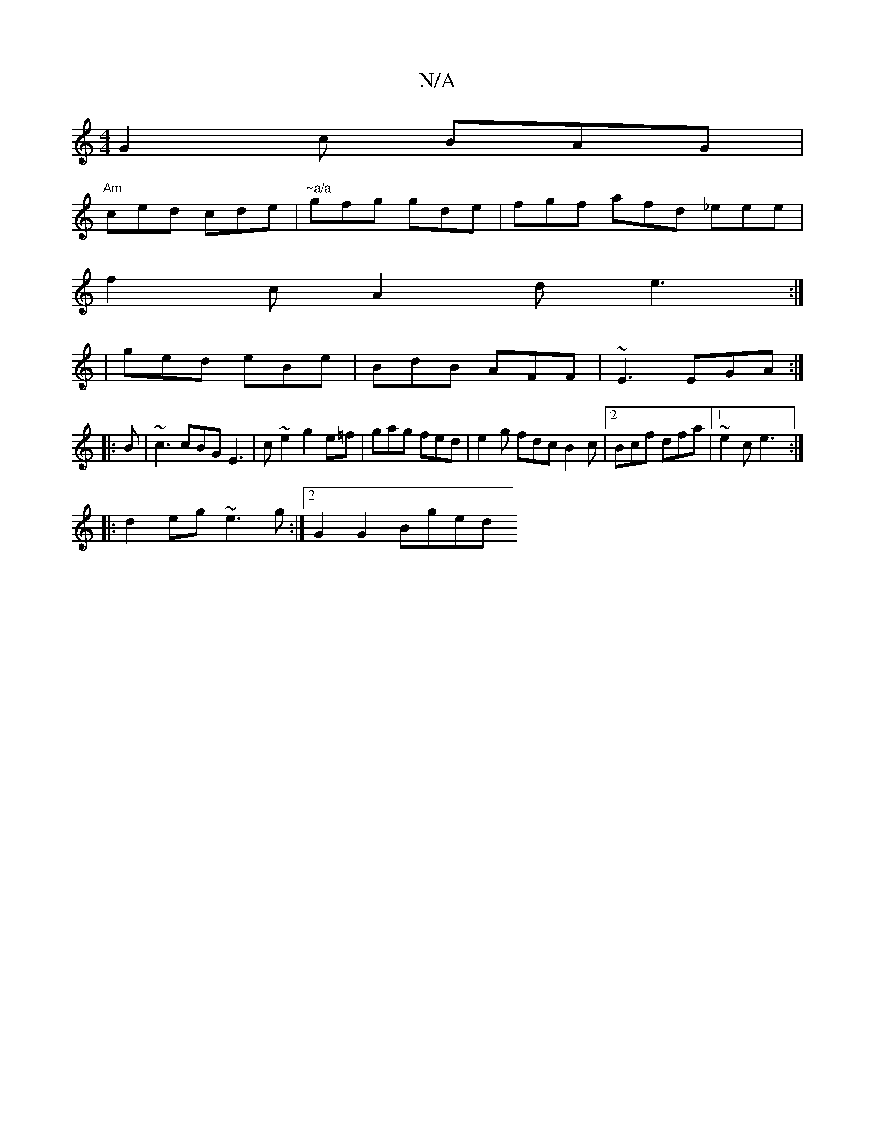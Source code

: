 X:1
T:N/A
M:4/4
R:N/A
K:Cmajor
 G2c BAG |
"Am"ced cde|"~a/a"gfg gde | fgf afd _eee |
f2c A2d e3:|
|ged eBe|BdB AFF|~E3 EGA:|
|:B|~c3 cBG E3 | c ~e2 g2 e=f |gag fed | e2 g fdc B2c |2 Bcf dfa |1 ~e2c e3 :|
|:d2 eg ~e3g:|2 G2 G2 Bged 